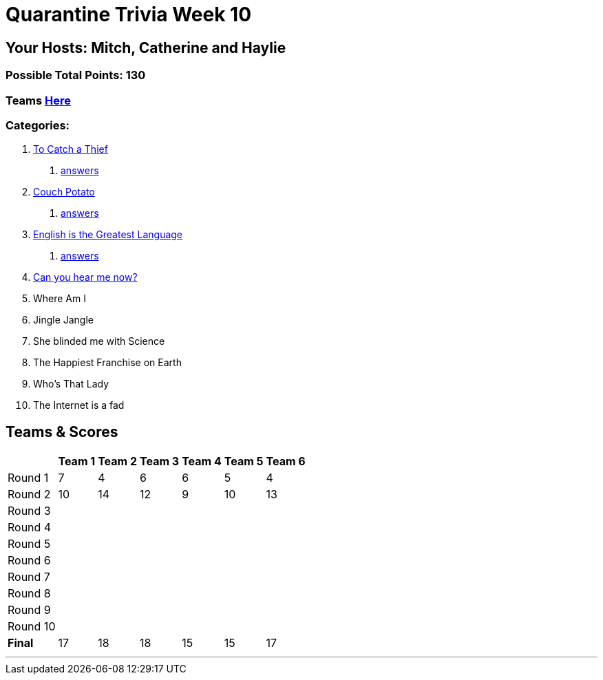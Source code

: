 = Quarantine Trivia Week 10
:basepath: July25/questions/round_

== Your Hosts: Mitch, Catherine and Haylie

=== Possible Total Points: 130

=== Teams link:./teams/july25teams.html[Here]

=== Categories:

// 5. link:{basepath}5/Whereami.html[Where Am I]
// 6. link:{basepath}6/jinglejangle.html[Jingle Jangle]
// 7. link:{basepath}7/SCIENCE.html[She blinded me with Science]
// 8. link:{basepath}8/disney.html[The Happiest Franchise on Earth]
// 9. link:{basepath}9/Whatsinaname.html[Who's That Lady]
// 10. link:{basepath}10/memes.html[The Internet is a fad]

1. link:{basepath}1/tocatchathief.html[To Catch a Thief]
    a. link:{basepath}1/tocatchathief_Answers.html[answers]
2. link:{basepath}2/CouchPotato.html[Couch Potato]
    a. link:{basepath}2/CouchPotato_Answers.html[answers]
3. link:{basepath}3/Englishisthegreatest.html[English is the Greatest Language]
    a. link:{basepath}3/Englishisthegreatest_Answers.html[answers]
4. link:{basepath}4/canyouhearmenow.html[Can you hear me now?]
5. Where Am I
6. Jingle Jangle
7. She blinded me with Science
8. The Happiest Franchise on Earth
9. Who's That Lady
10. The Internet is a fad

== Teams & Scores

[%autowidth,stripes=even,]
|===
| | Team 1 | Team 2 |Team 3 | Team 4 | Team 5 | Team 6

|Round 1
| 7
| 4
| 6
| 6
| 5
| 4

|Round 2   
| 10
| 14
| 12
| 9
| 10
| 13

| Round 3
|
|
|
|
|
|

|Round 4
|
|
|
|
|
|

|Round 5
|
|
|
|
|
|

|Round 6
|
|
|
|
|
|

|Round 7
|
|
|
|
|
|

|Round 8
|
|
|
|
|
|

|Round 9
|
|
|
|
|
|

|Round 10
|
|
|
|
|
|

|*Final*
| 17
| 18
| 18
| 15
| 15
| 17
|===

'''

